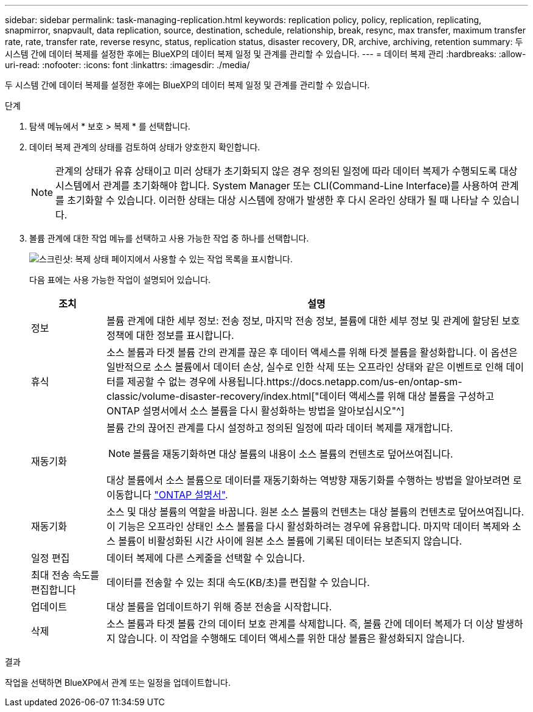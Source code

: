 ---
sidebar: sidebar 
permalink: task-managing-replication.html 
keywords: replication policy, policy, replication, replicating, snapmirror, snapvault, data replication, source, destination, schedule, relationship, break, resync, max transfer, maximum transfer rate, rate, transfer rate, reverse resync, status, replication status, disaster recovery, DR, archive, archiving, retention 
summary: 두 시스템 간에 데이터 복제를 설정한 후에는 BlueXP의 데이터 복제 일정 및 관계를 관리할 수 있습니다. 
---
= 데이터 복제 관리
:hardbreaks:
:allow-uri-read: 
:nofooter: 
:icons: font
:linkattrs: 
:imagesdir: ./media/


[role="lead"]
두 시스템 간에 데이터 복제를 설정한 후에는 BlueXP의 데이터 복제 일정 및 관계를 관리할 수 있습니다.

.단계
. 탐색 메뉴에서 * 보호 > 복제 * 를 선택합니다.
. 데이터 복제 관계의 상태를 검토하여 상태가 양호한지 확인합니다.
+

NOTE: 관계의 상태가 유휴 상태이고 미러 상태가 초기화되지 않은 경우 정의된 일정에 따라 데이터 복제가 수행되도록 대상 시스템에서 관계를 초기화해야 합니다. System Manager 또는 CLI(Command-Line Interface)를 사용하여 관계를 초기화할 수 있습니다. 이러한 상태는 대상 시스템에 장애가 발생한 후 다시 온라인 상태가 될 때 나타날 수 있습니다.

. 볼륨 관계에 대한 작업 메뉴를 선택하고 사용 가능한 작업 중 하나를 선택합니다.
+
image:screenshot_replication_managing.gif["스크린샷: 복제 상태 페이지에서 사용할 수 있는 작업 목록을 표시합니다."]

+
다음 표에는 사용 가능한 작업이 설명되어 있습니다.

+
[cols="15,85"]
|===
| 조치 | 설명 


| 정보 | 볼륨 관계에 대한 세부 정보: 전송 정보, 마지막 전송 정보, 볼륨에 대한 세부 정보 및 관계에 할당된 보호 정책에 대한 정보를 표시합니다. 


| 휴식 | 소스 볼륨과 타겟 볼륨 간의 관계를 끊은 후 데이터 액세스를 위해 타겟 볼륨을 활성화합니다. 이 옵션은 일반적으로 소스 볼륨에서 데이터 손상, 실수로 인한 삭제 또는 오프라인 상태와 같은 이벤트로 인해 데이터를 제공할 수 없는 경우에 사용됩니다.https://docs.netapp.com/us-en/ontap-sm-classic/volume-disaster-recovery/index.html["데이터 액세스를 위해 대상 볼륨을 구성하고 ONTAP 설명서에서 소스 볼륨을 다시 활성화하는 방법을 알아보십시오"^] 


| 재동기화  a| 
볼륨 간의 끊어진 관계를 다시 설정하고 정의된 일정에 따라 데이터 복제를 재개합니다.


NOTE: 볼륨을 재동기화하면 대상 볼륨의 내용이 소스 볼륨의 컨텐츠로 덮어쓰여집니다.

대상 볼륨에서 소스 볼륨으로 데이터를 재동기화하는 역방향 재동기화를 수행하는 방법을 알아보려면 로 이동합니다 https://docs.netapp.com/us-en/ontap-sm-classic/volume-disaster-recovery/index.html["ONTAP 설명서"^].



| 재동기화 | 소스 및 대상 볼륨의 역할을 바꿉니다. 원본 소스 볼륨의 컨텐츠는 대상 볼륨의 컨텐츠로 덮어쓰여집니다. 이 기능은 오프라인 상태인 소스 볼륨을 다시 활성화하려는 경우에 유용합니다. 마지막 데이터 복제와 소스 볼륨이 비활성화된 시간 사이에 원본 소스 볼륨에 기록된 데이터는 보존되지 않습니다. 


| 일정 편집 | 데이터 복제에 다른 스케줄을 선택할 수 있습니다. 


| 최대 전송 속도를 편집합니다 | 데이터를 전송할 수 있는 최대 속도(KB/초)를 편집할 수 있습니다. 


| 업데이트 | 대상 볼륨을 업데이트하기 위해 증분 전송을 시작합니다. 


| 삭제 | 소스 볼륨과 타겟 볼륨 간의 데이터 보호 관계를 삭제합니다. 즉, 볼륨 간에 데이터 복제가 더 이상 발생하지 않습니다. 이 작업을 수행해도 데이터 액세스를 위한 대상 볼륨은 활성화되지 않습니다. 
|===


.결과
작업을 선택하면 BlueXP에서 관계 또는 일정을 업데이트합니다.
